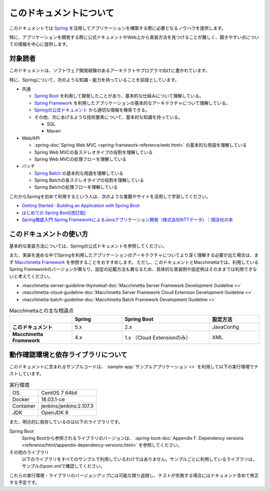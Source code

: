 このドキュメントについて
====================================

このドキュメントでは `Spring <https://spring.io/>`_ を活用してアプリケーションを構築する際に必要となるノウハウを提供します。

特に、アプリケーションを開発する際に公式ドキュメントやWeb上から実装方法を見つけることが難しく、躓きやすい点についての情報を中心に提供します。

.. _target-user:

対象読者
------------------------------------

このドキュメントは、ソフトウェア開発経験のあるアーキテクトやプログラマ向けに書かれています。

特に、Springについて、次のような知識・能力を持っていることを前提としています。

* 共通

  * `Spring Boot <https://projects.spring.io/spring-boot/>`_ を利用して開発したことがあり、基本的な仕組みについて理解している。
  * `Spring Framework <https://projects.spring.io/spring-framework/>`_ を利用したアプリケーションの基本的なアーキテクチャについて理解している。
  * `Springの公式ドキュメント <https://spring.io/docs>`_ から適切な情報を検索できる。
  * その他、次にあげるような技術要素について、基本的な知識を持っている。

    * SQL
    * Maven

* Web/API

  * :spring-doc:`Spring Web MVC <spring-framework-reference/web.html>` の基本的な用語を理解している
  * Spring Web MVCの各ステレオタイプの役割を理解している
  * Spring Web MVCの処理フローを理解している

* バッチ

  * `Spring Batch <https://spring.io/projects/spring-batch>`_ の基本的な用語を理解している
  * Spring Batchの各ステレオタイプの役割を理解している
  * Spring Batchの処理フローを理解している

これからSpringを初めて利用するという人は、次のような書籍やサイトを活用して学習してください。

* `Getting Started · Building an Application with Spring Boot <https://spring.io/guides/gs/spring-boot/>`_
* `はじめての Spring Boot[改訂版] <https://www.kohgakusha.co.jp/books/detail/978-4-7775-1969-9>`_
* `Spring徹底入門 Spring FrameworkによるJavaアプリケーション開発（株式会社NTTデータ）｜翔泳社の本 <http://www.shoeisha.co.jp/book/detail/9784798142470>`_


このドキュメントの使い方
------------------------------------

.. image:: images/how-to-use-this-document.png
   :width: 70%

基本的な実装方法については、Springの公式ドキュメントを参照してください。

また、実装を進める中でSpringを利用したアプリケーションのアーキテクチャについてより深く理解する必要が出た場合は、まず `Macchinetta Framework <https://macchinetta.github.io>`_ を参照することをおすすめします。
ただし、このドキュメントとMacchinettaでは、利用しているSpring Frameworkのバージョンが異なり、設定の記載方法も異なるため、具体的な実装例や設定例はそのままでは利用できないと考えてください。

* :macchinetta-server-guideline-thymeleaf-doc:`Macchinetta Server Framework Development Guideline <>`
* :macchinetta-cloud-guideline-doc:`Macchinetta Server Framework Cloud Extension Development Guideline <>`
* :macchinetta-batch-guideline-doc:`Macchinetta Batch Framework Development Guideline <>`

.. list-table:: Macchinettaとの主な相違点
   :widths: 25 20 35 20
   :header-rows: 1
   :stub-columns: 1

   * -
     - Spring
     - Spring Boot
     - 設定方法
   * - このドキュメント
     - 5.x
     - 2.x
     - JavaConfig
   * - Macchinetta Framework
     - 4.x
     - 1.x （Cloud Extensionのみ）
     - XML

.. _test-environment-and-dependencies:

動作確認環境と依存ライブラリについて
------------------------------------

このドキュメントに含まれるサンプルコードは、 :sample-app:`サンプルアプリケーション <>` を利用して以下の実行環境でテストしています。

.. list-table:: 実行環境

   * - OS
     - CentOS 7 64bit
   * - Docker
     - 18.03.1-ce
   * - Container
     - jenkins/jenkins:2.107.3
   * - JDK
     - OpenJDK 8

また、明示的に依存しているのは以下のライブラリです。

Spring Boot
  Spring Bootから参照されるライブラリのバージョンは、 :spring-boot-doc:`Appendix F. Dependency versions <reference/html/appendix-dependency-versions.html>` を参照してください。

  .. literalinclude:: ../../samples/pom.xml
     :language: xml
     :start-after: spring-boot-version-start
     :end-before: spring-boot-version-end
     :dedent: 6

その他のライブラリ
  以下のライブラリをすべてのサンプルで利用しているわけではありません。サンプルごとに利用しているライブラリは、サンプルのpom.xmlで確認してください。

  .. literalinclude:: ../../samples/pom.xml
     :language: xml
     :start-after: other-versions-start
     :end-before: other-versions-end
     :dedent: 6

これらの実行環境・ライブラリのバージョンアップには可能な限り追随し、テストが失敗する場合にはドキュメント含めて修正する予定です。
